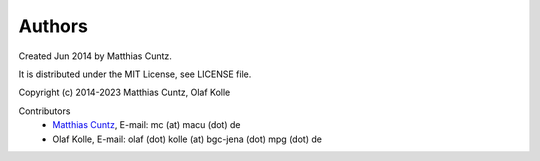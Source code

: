 Authors
-------

Created Jun 2014 by Matthias Cuntz.

It is distributed under the MIT License, see LICENSE file.

Copyright (c) 2014-2023 Matthias Cuntz, Olaf Kolle

Contributors
    * `Matthias Cuntz`_, E-mail: mc (at) macu (dot) de
    * Olaf Kolle, E-mail: olaf (dot) kolle (at) bgc-jena (dot) mpg (dot) de

.. _Matthias Cuntz: https://github.com/mcuntz
